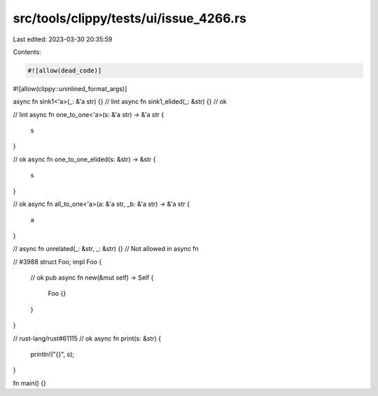 src/tools/clippy/tests/ui/issue_4266.rs
=======================================

Last edited: 2023-03-30 20:35:59

Contents:

.. code-block:: rs

    #![allow(dead_code)]
#![allow(clippy::uninlined_format_args)]

async fn sink1<'a>(_: &'a str) {} // lint
async fn sink1_elided(_: &str) {} // ok

// lint
async fn one_to_one<'a>(s: &'a str) -> &'a str {
    s
}

// ok
async fn one_to_one_elided(s: &str) -> &str {
    s
}

// ok
async fn all_to_one<'a>(a: &'a str, _b: &'a str) -> &'a str {
    a
}

// async fn unrelated(_: &str, _: &str) {} // Not allowed in async fn

// #3988
struct Foo;
impl Foo {
    // ok
    pub async fn new(&mut self) -> Self {
        Foo {}
    }
}

// rust-lang/rust#61115
// ok
async fn print(s: &str) {
    println!("{}", s);
}

fn main() {}


